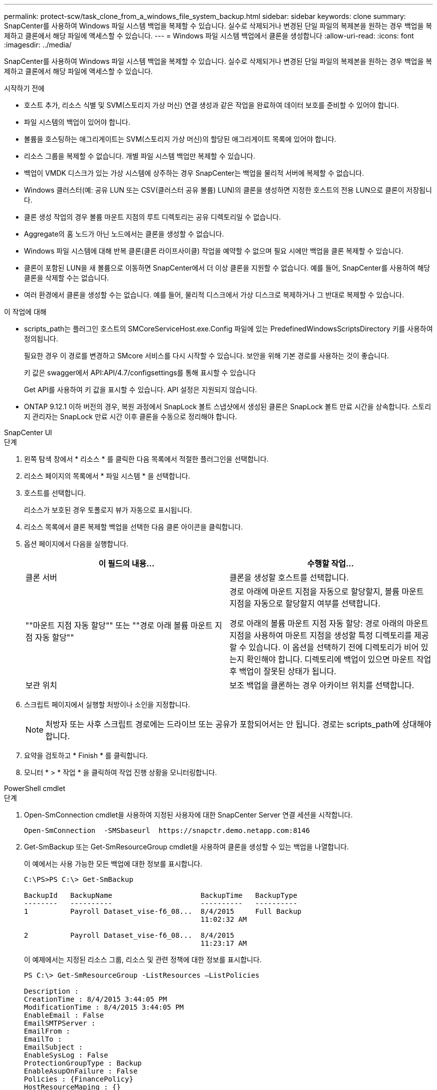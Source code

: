 ---
permalink: protect-scw/task_clone_from_a_windows_file_system_backup.html 
sidebar: sidebar 
keywords: clone 
summary: SnapCenter를 사용하여 Windows 파일 시스템 백업을 복제할 수 있습니다. 실수로 삭제되거나 변경된 단일 파일의 복제본을 원하는 경우 백업을 복제하고 클론에서 해당 파일에 액세스할 수 있습니다. 
---
= Windows 파일 시스템 백업에서 클론을 생성합니다
:allow-uri-read: 
:icons: font
:imagesdir: ../media/


[role="lead"]
SnapCenter를 사용하여 Windows 파일 시스템 백업을 복제할 수 있습니다. 실수로 삭제되거나 변경된 단일 파일의 복제본을 원하는 경우 백업을 복제하고 클론에서 해당 파일에 액세스할 수 있습니다.

.시작하기 전에
* 호스트 추가, 리소스 식별 및 SVM(스토리지 가상 머신) 연결 생성과 같은 작업을 완료하여 데이터 보호를 준비할 수 있어야 합니다.
* 파일 시스템의 백업이 있어야 합니다.
* 볼륨을 호스팅하는 애그리게이트는 SVM(스토리지 가상 머신)의 할당된 애그리게이트 목록에 있어야 합니다.
* 리소스 그룹을 복제할 수 없습니다. 개별 파일 시스템 백업만 복제할 수 있습니다.
* 백업이 VMDK 디스크가 있는 가상 시스템에 상주하는 경우 SnapCenter는 백업을 물리적 서버에 복제할 수 없습니다.
* Windows 클러스터(예: 공유 LUN 또는 CSV(클러스터 공유 볼륨) LUN)의 클론을 생성하면 지정한 호스트의 전용 LUN으로 클론이 저장됩니다.
* 클론 생성 작업의 경우 볼륨 마운트 지점의 루트 디렉토리는 공유 디렉토리일 수 없습니다.
* Aggregate의 홈 노드가 아닌 노드에서는 클론을 생성할 수 없습니다.
* Windows 파일 시스템에 대해 반복 클론(클론 라이프사이클) 작업을 예약할 수 없으며 필요 시에만 백업을 클론 복제할 수 있습니다.
* 클론이 포함된 LUN을 새 볼륨으로 이동하면 SnapCenter에서 더 이상 클론을 지원할 수 없습니다. 예를 들어, SnapCenter를 사용하여 해당 클론을 삭제할 수는 없습니다.
* 여러 환경에서 클론을 생성할 수는 없습니다. 예를 들어, 물리적 디스크에서 가상 디스크로 복제하거나 그 반대로 복제할 수 있습니다.


.이 작업에 대해
* scripts_path는 플러그인 호스트의 SMCoreServiceHost.exe.Config 파일에 있는 PredefinedWindowsScriptsDirectory 키를 사용하여 정의됩니다.
+
필요한 경우 이 경로를 변경하고 SMcore 서비스를 다시 시작할 수 있습니다. 보안을 위해 기본 경로를 사용하는 것이 좋습니다.

+
키 값은 swagger에서 API:API/4.7/configsettings를 통해 표시할 수 있습니다

+
Get API를 사용하여 키 값을 표시할 수 있습니다. API 설정은 지원되지 않습니다.

* ONTAP 9.12.1 이하 버전의 경우, 복원 과정에서 SnapLock 볼트 스냅샷에서 생성된 클론은 SnapLock 볼트 만료 시간을 상속합니다. 스토리지 관리자는 SnapLock 만료 시간 이후 클론을 수동으로 정리해야 합니다.


[role="tabbed-block"]
====
.SnapCenter UI
--
.단계
. 왼쪽 탐색 창에서 * 리소스 * 를 클릭한 다음 목록에서 적절한 플러그인을 선택합니다.
. 리소스 페이지의 목록에서 * 파일 시스템 * 을 선택합니다.
. 호스트를 선택합니다.
+
리소스가 보호된 경우 토폴로지 뷰가 자동으로 표시됩니다.

. 리소스 목록에서 클론 복제할 백업을 선택한 다음 클론 아이콘을 클릭합니다.
. 옵션 페이지에서 다음을 실행합니다.
+
|===
| 이 필드의 내용... | 수행할 작업... 


 a| 
클론 서버
 a| 
클론을 생성할 호스트를 선택합니다.



 a| 
""마운트 지점 자동 할당"" 또는 ""경로 아래 볼륨 마운트 지점 자동 할당""
 a| 
경로 아래에 마운트 지점을 자동으로 할당할지, 볼륨 마운트 지점을 자동으로 할당할지 여부를 선택합니다.

경로 아래의 볼륨 마운트 지점 자동 할당: 경로 아래의 마운트 지점을 사용하여 마운트 지점을 생성할 특정 디렉토리를 제공할 수 있습니다. 이 옵션을 선택하기 전에 디렉토리가 비어 있는지 확인해야 합니다. 디렉토리에 백업이 있으면 마운트 작업 후 백업이 잘못된 상태가 됩니다.



 a| 
보관 위치
 a| 
보조 백업을 클론하는 경우 아카이브 위치를 선택합니다.

|===
. 스크립트 페이지에서 실행할 처방이나 소인을 지정합니다.
+

NOTE: 처방자 또는 사후 스크립트 경로에는 드라이브 또는 공유가 포함되어서는 안 됩니다. 경로는 scripts_path에 상대해야 합니다.

. 요약을 검토하고 * Finish * 를 클릭합니다.
. 모니터 * > * 작업 * 을 클릭하여 작업 진행 상황을 모니터링합니다.


--
.PowerShell cmdlet
--
.단계
. Open-SmConnection cmdlet을 사용하여 지정된 사용자에 대한 SnapCenter Server 연결 세션을 시작합니다.
+
[listing]
----
Open-SmConnection  -SMSbaseurl  https://snapctr.demo.netapp.com:8146
----
. Get-SmBackup 또는 Get-SmResourceGroup cmdlet을 사용하여 클론을 생성할 수 있는 백업을 나열합니다.
+
이 예에서는 사용 가능한 모든 백업에 대한 정보를 표시합니다.

+
[listing]
----
C:\PS>PS C:\> Get-SmBackup

BackupId   BackupName                     BackupTime   BackupType
--------   ----------                     ----------   ----------
1          Payroll Dataset_vise-f6_08...  8/4/2015     Full Backup
                                          11:02:32 AM

2          Payroll Dataset_vise-f6_08...  8/4/2015
                                          11:23:17 AM
----
+
이 예제에서는 지정된 리소스 그룹, 리소스 및 관련 정책에 대한 정보를 표시합니다.

+
[listing]
----
PS C:\> Get-SmResourceGroup -ListResources –ListPolicies

Description :
CreationTime : 8/4/2015 3:44:05 PM
ModificationTime : 8/4/2015 3:44:05 PM
EnableEmail : False
EmailSMTPServer :
EmailFrom :
EmailTo :
EmailSubject :
EnableSysLog : False
ProtectionGroupType : Backup
EnableAsupOnFailure : False
Policies : {FinancePolicy}
HostResourceMaping : {}
Configuration : SMCoreContracts.SmCloneConfiguration
LastBackupStatus :
VerificationServer :
EmailBody :
EmailNotificationPreference : Never
VerificationServerInfo : SMCoreContracts.SmVerificationServerInfo
SchedulerSQLInstance :
CustomText :
CustomSnapshotFormat :
SearchResources : False
ByPassCredential : False
IsCustomSnapshot :
MaintenanceStatus : Production
PluginProtectionGroupTypes : {SMSQL}
Name : Payrolldataset
Type : Group
Id : 1
Host :
UserName :
Passphrase :
Deleted : False
Auth : SMCoreContracts.SmAuth
IsClone : False
CloneLevel : 0
ApplySnapvaultUpdate : False
ApplyRetention : False
RetentionCount : 0
RetentionDays : 0
ApplySnapMirrorUpdate : False
SnapVaultLabel :
MirrorVaultUpdateRetryCount : 7
AppPolicies : {}
Description : FinancePolicy
PreScriptPath :
PreScriptArguments :
PostScriptPath :
PostScriptArguments :
ScriptTimeOut : 60000
DateModified : 8/4/2015 3:43:30 PM
DateCreated : 8/4/2015 3:43:30 PM
Schedule : SMCoreContracts.SmSchedule
PolicyType : Backup
PluginPolicyType : SMSQL
Name : FinancePolicy
Type :
Id : 1
Host :
UserName :
Passphrase :
Deleted : False
Auth : SMCoreContracts.SmAuth
IsClone : False
CloneLevel : 0
clab-a13-13.sddev.lab.netapp.com
DatabaseGUID :
SQLInstance : clab-a13-13
DbStatus : AutoClosed
DbAccess : eUndefined
IsSystemDb : False
IsSimpleRecoveryMode : False
IsSelectable : True
SqlDbFileGroups : {}
SqlDbLogFiles : {}
AppFileStorageGroups : {}
LogDirectory :
AgName :
Version :
VolumeGroupIndex : -1
IsSecondary : False
Name : TEST
Type : SQL Database
Id : clab-a13-13\TEST
Host : clab-a13-13.sddev.mycompany.com
UserName :
Passphrase :
Deleted : False
Auth : SMCoreContracts.SmAuth
IsClone : False
----
. New-SmClone cmdlet을 사용하여 기존 백업에서 클론 작업을 시작합니다.
+
이 예에서는 모든 로그를 사용하여 지정된 백업에서 클론을 생성합니다.

+
[listing]
----
PS C:\> New-SmClone
-BackupName payroll_dataset_vise-f3_08-05-2015_15.28.28.9774
-Resources @{"Host"="vise-f3.sddev.mycompany.com";
"Type"="SQL Database";"Names"="vise-f3\SQLExpress\payroll"}
-CloneToInstance vise-f3\sqlexpress -AutoAssignMountPoint
-Suffix _clonefrombackup
-LogRestoreType All -Policy clonefromprimary_ondemand

PS C:> New-SmBackup -ResourceGroupName PayrollDataset -Policy FinancePolicy
----
+
이 예제에서는 지정된 Microsoft SQL Server 인스턴스에 대한 클론을 생성합니다.

+
[listing]
----
PS C:\> New-SmClone
-BackupName "BackupDS1_NY-VM-SC-SQL_12-08-2015_09.00.24.8367"
-Resources @{"host"="ny-vm-sc-sql";"Type"="SQL Database";
"Names"="ny-vm-sc-sql\AdventureWorks2012_data"}
-AppPluginCode SMSQL -CloneToInstance "ny-vm-sc-sql"
-Suffix _CLPOSH -AssignMountPointUnderPath "C:\SCMounts"
----
. Get-SmCloneReport cmdlet을 사용하여 클론 작업의 상태를 봅니다.
+
이 예에서는 지정된 작업 ID에 대한 클론 보고서를 표시합니다.

+
[listing]
----
PS C:\> Get-SmCloneReport -JobId 186

SmCloneId : 1
SmJobId : 186
StartDateTime : 8/3/2015 2:43:02 PM
EndDateTime : 8/3/2015 2:44:08 PM
Duration : 00:01:06.6760000
Status : Completed
ProtectionGroupName : Draper
SmProtectionGroupId : 4
PolicyName : OnDemand_Clone
SmPolicyId : 4
BackupPolicyName : OnDemand_Full_Log
SmBackupPolicyId : 1
CloneHostName : SCSPR0054212005.mycompany.com
CloneHostId : 4
CloneName : Draper__clone__08-03-2015_14.43.53
SourceResources : {Don, Betty, Bobby, Sally}
ClonedResources : {Don_DRAPER, Betty_DRAPER, Bobby_DRAPER,
                   Sally_DRAPER}
----


cmdlet과 함께 사용할 수 있는 매개 변수와 이에 대한 설명은 running_get-Help command_name_에서 확인할 수 있습니다. 또는 을 참조할 수도 https://docs.netapp.com/us-en/snapcenter-cmdlets/index.html["SnapCenter 소프트웨어 cmdlet 참조 가이드"^]있습니다.

--
====